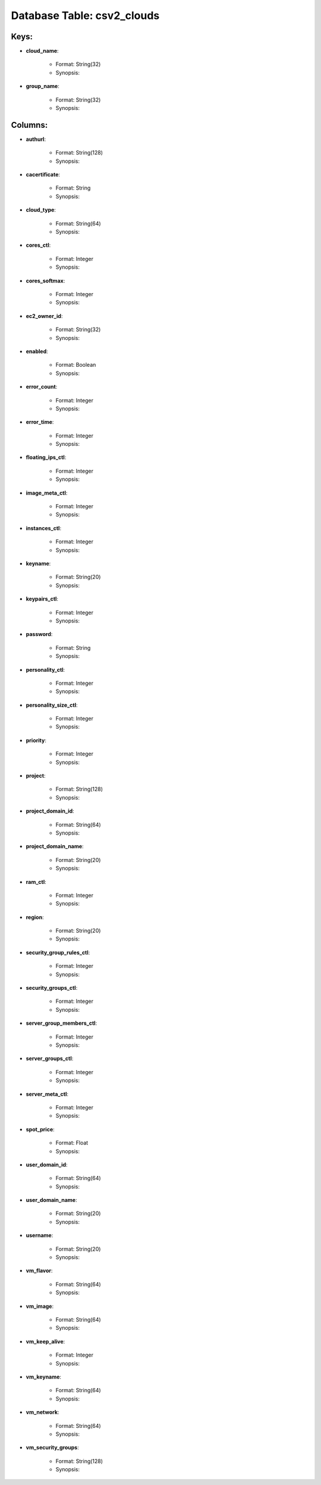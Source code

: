 .. File generated by /opt/cloudscheduler/utilities/schema_doc - DO NOT EDIT
..
.. To modify the contents of this file:
..   1. edit the template file ".../cloudscheduler/docs/schema_doc/tables/csv2_clouds.rst"
..   2. run the utility ".../cloudscheduler/utilities/schema_doc"
..

Database Table: csv2_clouds
===========================



Keys:
^^^^^^^^

* **cloud_name**:

   * Format: String(32)
   * Synopsis:

* **group_name**:

   * Format: String(32)
   * Synopsis:


Columns:
^^^^^^^^

* **authurl**:

   * Format: String(128)
   * Synopsis:

* **cacertificate**:

   * Format: String
   * Synopsis:

* **cloud_type**:

   * Format: String(64)
   * Synopsis:

* **cores_ctl**:

   * Format: Integer
   * Synopsis:

* **cores_softmax**:

   * Format: Integer
   * Synopsis:

* **ec2_owner_id**:

   * Format: String(32)
   * Synopsis:

* **enabled**:

   * Format: Boolean
   * Synopsis:

* **error_count**:

   * Format: Integer
   * Synopsis:

* **error_time**:

   * Format: Integer
   * Synopsis:

* **floating_ips_ctl**:

   * Format: Integer
   * Synopsis:

* **image_meta_ctl**:

   * Format: Integer
   * Synopsis:

* **instances_ctl**:

   * Format: Integer
   * Synopsis:

* **keyname**:

   * Format: String(20)
   * Synopsis:

* **keypairs_ctl**:

   * Format: Integer
   * Synopsis:

* **password**:

   * Format: String
   * Synopsis:

* **personality_ctl**:

   * Format: Integer
   * Synopsis:

* **personality_size_ctl**:

   * Format: Integer
   * Synopsis:

* **priority**:

   * Format: Integer
   * Synopsis:

* **project**:

   * Format: String(128)
   * Synopsis:

* **project_domain_id**:

   * Format: String(64)
   * Synopsis:

* **project_domain_name**:

   * Format: String(20)
   * Synopsis:

* **ram_ctl**:

   * Format: Integer
   * Synopsis:

* **region**:

   * Format: String(20)
   * Synopsis:

* **security_group_rules_ctl**:

   * Format: Integer
   * Synopsis:

* **security_groups_ctl**:

   * Format: Integer
   * Synopsis:

* **server_group_members_ctl**:

   * Format: Integer
   * Synopsis:

* **server_groups_ctl**:

   * Format: Integer
   * Synopsis:

* **server_meta_ctl**:

   * Format: Integer
   * Synopsis:

* **spot_price**:

   * Format: Float
   * Synopsis:

* **user_domain_id**:

   * Format: String(64)
   * Synopsis:

* **user_domain_name**:

   * Format: String(20)
   * Synopsis:

* **username**:

   * Format: String(20)
   * Synopsis:

* **vm_flavor**:

   * Format: String(64)
   * Synopsis:

* **vm_image**:

   * Format: String(64)
   * Synopsis:

* **vm_keep_alive**:

   * Format: Integer
   * Synopsis:

* **vm_keyname**:

   * Format: String(64)
   * Synopsis:

* **vm_network**:

   * Format: String(64)
   * Synopsis:

* **vm_security_groups**:

   * Format: String(128)
   * Synopsis:

